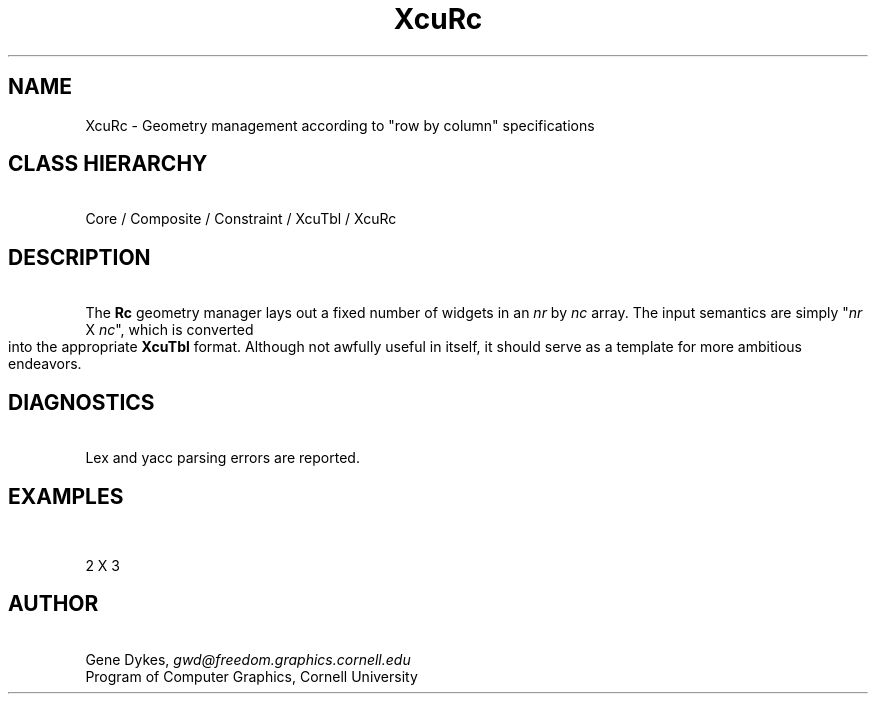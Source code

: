 .TH XcuRc 3X "\fBCornell University Widget Set\fR"
.ad b
.de}F    
.ds)H Program of Computer Graphics
.ev1
.}E
.if\\n()s 'sp |\\n(.pu-1v-1p
.if\\n()t 'sp |\\n(.pu-3v
.ifn 'sp |\\n(.pu-4v
.tl\\*()H- % -\\*(]W
'bp
.ev
..
.SH NAME
XcuRc \- Geometry management according to "row by column" specifications
.ne 4
.SH CLASS HIERARCHY
\ 
.br
Core / Composite / Constraint / XcuTbl / XcuRc

.ne 4
.SH DESCRIPTION
\ 
.br
The \fBRc\fR  geometry manager
lays out a fixed number of widgets in an \fInr\fR by \fInc\fR array.
The input semantics are simply "\fInr\fR X \fInc\fR", which is
converted into the appropriate \fBXcuTbl\fR format.
Although not awfully useful in itself, it should serve as a template for
more ambitious endeavors.

.ne 4
.SH DIAGNOSTICS
\ 
.br
Lex and yacc parsing errors are reported.

.ne 10
.SH EXAMPLES
\ 
.br
.sp
.TS
allbox tab(;);
c c c.
#1;#2;#3
#4;#5;#6
.TE
.sp 
2 X 3

.ne 4
.SH AUTHOR
\ 
.br
Gene Dykes, \fIgwd@freedom.graphics.cornell.edu\fR
.br
Program of Computer Graphics, Cornell University

